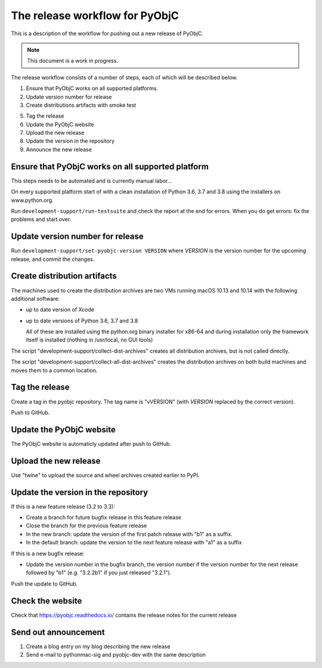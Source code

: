 The release workflow for PyObjC
===============================

This is a description of the workflow for pushing out a new release of PyObjC.

.. note::

   This document is a work in progress.

The release workflow consists of a number of steps, each of which will be described
below.

1. Ensure that PyObjC works on all supported platforms.

2. Update version number for release

3. Create distributions artifacts with smoke test

5. Tag the release

6. Update the PyObjC website

7. Upload the new release

8. Update the version in the repository

9. Announce the new release

Ensure that PyObjC works on all supported platform
--------------------------------------------------

This steps needs to be automated and is currently manual labor...

On every supported platform start of with a clean installation of Python 3.6, 3.7 and 3.8 using
the installers on www.python.org.

Run ``development-support/run-testsuite`` and check the report at the end for errors. When you
do get errors: fix the problems and start over.

Update version number for release
---------------------------------

Run ``development-support/set-pyobjc-version VERSION`` where *VERSION* is the version number for the
upcoming release, and commit the changes.

Create distribution artifacts
-----------------------------

The machines used to create the distribution archives are two VMs running macOS 10.13 and 10.14 with
the following additional software:

* up to date version of Xcode

* up to date versions of Python 3.6, 3.7 and 3.8

  All of these are installed using the python.org binary installer for x86-64
  and during installation only the framework itself is installed (nothing in /usr/local,
  no GUI tools)

The script "development-support/collect-dist-archives" creates all distribution archives, but
is not called directly.

The script "development-support/collect-all-dist-archives" creates the distribution archives on
both build machines and moves them to a common location.

Tag the release
---------------

Create a tag in the pyobjc repository. The tag name is "vVERSION" (with *VERSION* replaced by
the correct version).

Push to GitHub.

Update the PyObjC website
-------------------------

The PyObjC website is automaticly updated after push to GitHub.

Upload the new release
----------------------

Use "twine" to upload the source and wheel archives created earlier to PyPI.

Update the version in the repository
------------------------------------

If this is a new feature release (3.2 to 3.3):

* Create a branch for future bugfix release in this feature release

* Close the branch for the previous feature release

* In the new branch: update the version of the first patch release with "b1" as a suffix.

* In the default branch: update the version to the next feature release with "a1" as a suffix


If this is a new bugfix release:

* Update the version number in the bugfix branch, the version number if the version number for the
  next release followed by "b1" (e.g. "3.2.2b1" if you just released "3.2.1").

Push the update to GitHub.

Check the website
-----------------

Check that https://pyobjc.readthedocs.io/ contains the release notes for the current release

Send out announcement
---------------------

1) Create a blog entry on my blog describing the new release

2) Send e-mail to pythonmac-sig and pyobjc-dev with the same description
